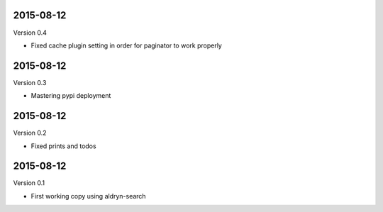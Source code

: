 
----------
2015-08-12
----------

Version 0.4

* Fixed cache plugin setting in order for paginator to work properly



----------
2015-08-12
----------

Version 0.3

* Mastering pypi deployment

----------
2015-08-12
----------

Version 0.2

* Fixed prints and todos


----------
2015-08-12
----------

Version 0.1

* First working copy using aldryn-search
